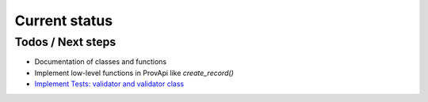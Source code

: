 Current status
==============

Todos / Next steps
------------------

* Documentation of classes and functions
* Implement low-level functions in ProvApi like *create_record()*
* `Implement Tests: validator and validator class <https://github.com/DLR-SC/prov-db-connector/issues/1>`_